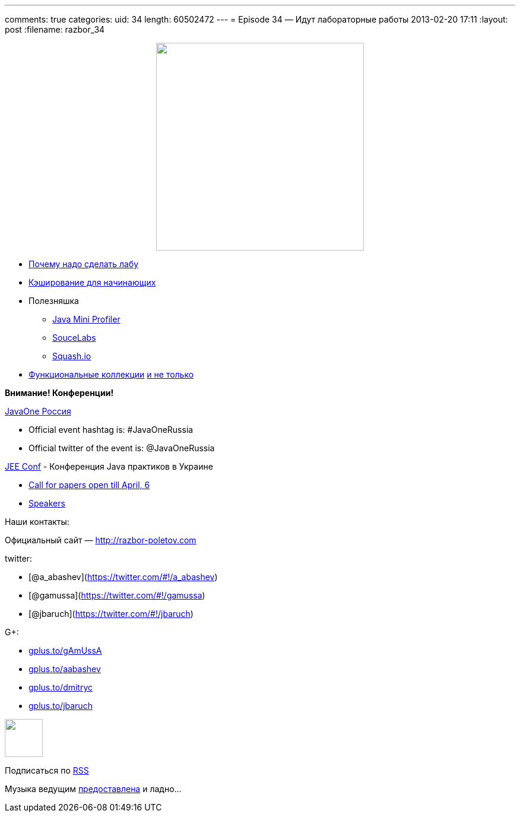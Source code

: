 ---
comments: true
categories:
uid: 34
length: 60502472
---
= Episode 34 — Идут лабораторные работы
2013-02-20 17:11
:layout: post
:filename: razbor_34

++++
<div class="separator" style="clear: both; text-align: center;">
<a href="http://razbor-poletov.com/images/razbor_34_text.jpg" imageanchor="1" style="margin-left: 1em; margin-right: 1em;">
<img border="0" height="350" src="http://razbor-poletov.com/images/razbor_34_text.jpg" width="350" />
</a>
</div>
++++

* http://www.theregister.co.uk/2013/02/07/home_lab_career_saver/[Почему
надо сделать лабу]
* http://blog.enoughtobedanger.us/caching-for-beginners/[Кэширование для
начинающих]
* Полезняшка
** https://github.com/alvins82/java-mini-profiler-core[Java Mini
Profiler]
** https://saucelabs.com[SouceLabs]
** http://squash.io[Squash.io]
* http://www.javaadvent.com/2012/12/functional-java-collections.html[Функциональные
коллекции] http://plumbr.eu/blog/selecting-your-collections-library[и не
только]

*Внимание! Конференции!*

http://javaone.ru[JavaOne Россия]

* Official event hashtag is: #JavaOneRussia
* Official twitter of the event is: @JavaOneRussia

http://jeeconf.com[JEE Conf] - Конференция Java практиков в Украине

* https://docs.google.com/spreadsheet/viewform?formkey=dHR5NjhBU2M3OVQyX1djV29fY0FSbXc6MA[Call
for papers open till April, 6]
* http://jeeconf.com/speakers/[Speakers]

Наши контакты:

Официальный сайт — http://razbor-poletov.com

twitter:

* [@a_abashev](https://twitter.com/#!/a_abashev)
* [@gamussa](https://twitter.com/#!/gamussa)
* [@jbaruch](https://twitter.com/#!/jbaruch)

G+:

* http://gplus.to/gAmUssA[gplus.to/gAmUssA]
* http://gplus.to/aabashev[gplus.to/aabashev]
* http://gplus.to/dmitryc[gplus.to/dmitryc]
* https://plus.google.com/104301617063075159178[gplus.to/jbaruch]

++++
<!-- player goes here-->
<audio preload="none">
<source src="http://traffic.libsyn.com/razborpoletov/razbor_34.mp3" type="audio/mp3" />
Your browser does not support the audio tag.
</audio>
++++

++++
<!-- episode file link goes here-->
<a href="http://traffic.libsyn.com/razborpoletov/razbor_34.mp3" imageanchor="1" style="clear: left; margin-bottom: 1em; margin-left: auto; margin-right: 2em;">
<img border="0" height="64" src="http://2.bp.blogspot.com/-qkfh8Q--dks/T0gixAMzuII/AAAAAAAAHD0/O5LbF3vvBNQ/s200/1330127522_mp3.png" width="64"/>
</a>
++++


Подписаться по http://feeds.feedburner.com/razbor-podcast[RSS]

Музыка ведущим
http://www.audiobank.fm/single-music/27/111/More-And-Less/[предоставлена]
и ладно...
